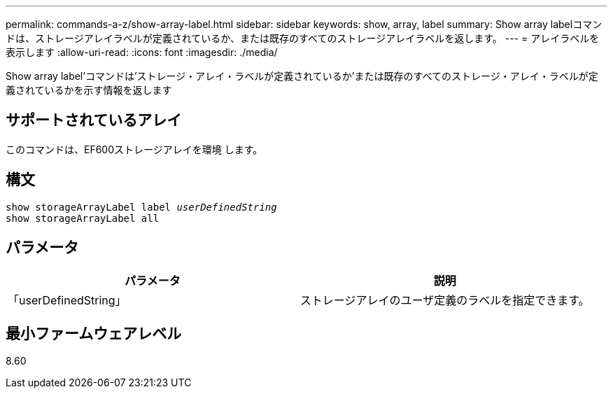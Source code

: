 ---
permalink: commands-a-z/show-array-label.html 
sidebar: sidebar 
keywords: show, array, label 
summary: Show array labelコマンドは、ストレージアレイラベルが定義されているか、または既存のすべてのストレージアレイラベルを返します。 
---
= アレイラベルを表示します
:allow-uri-read: 
:icons: font
:imagesdir: ./media/


[role="lead"]
Show array label'コマンドは'ストレージ・アレイ・ラベルが定義されているか'または既存のすべてのストレージ・アレイ・ラベルが定義されているかを示す情報を返します



== サポートされているアレイ

このコマンドは、EF600ストレージアレイを環境 します。



== 構文

[listing, subs="+macros"]
----
pass:quotes[show storageArrayLabel label _userDefinedString_]
show storageArrayLabel all
----


== パラメータ

[cols="2*"]
|===
| パラメータ | 説明 


 a| 
「userDefinedString」
 a| 
ストレージアレイのユーザ定義のラベルを指定できます。

|===


== 最小ファームウェアレベル

8.60

